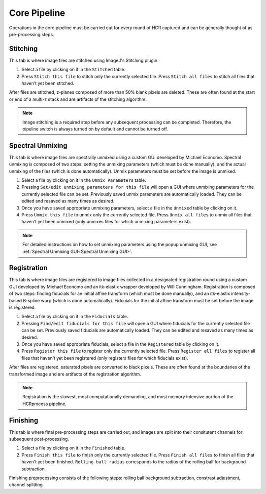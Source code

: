 Core Pipeline
------------------------------

Operations in the core pipeline must be carried out for every round of HCR captured and can be generally thought of as pre-processing steps.

Stitching
~~~~~~~~~~~~~~~~~~~~~~~

This tab is where image files are stitched using ImageJ's Stitching plugin. 

.. image:: doc_assets/stitching_gui_final.png
    :width: 800px
    :align: center
    :alt: stitching GUI

#. Select a file by clicking on it in the ``Stitched`` table. 

#. Press ``Stitch this file`` to stitch only the currently selected file. Press ``Stitch all files`` to stitch all files that haven't yet been stitched.

After files are stitched, z-planes composed of more than 50% blank pixels are deleted. These are often found at the start or end of a multi-z stack and are artifacts of the stitching algorithm. 

.. note::
    Image stitching is a required step before any subsequent processing can be completed. Therefore, the pipeline switch is always turned on by default and cannot be turned off.  

Spectral Unmixing 
~~~~~~~~~~~~~~~~~~~~~~~

This tab is where image files are spectrally unmixed using a custom GUI developed by Michael Economo. Spectral unmixing is composed of two steps: setting the unmixing parameters (which must be done manually), and the actual unmixing of the files (which is done automatically). Unmix parameters must be set before the image is unmixed. 

.. image:: doc_assets/unmixing_gui_final.png
    :width: 800px
    :align: center
    :alt: unmixing GUI

#. Select a file by clicking on it in the ``Unmix Parameters`` table. 

#. Pressing ``Set/edit unmixing parameters for this file`` will open a GUI where unmixing parameters for the currently selected file can be set. Previously saved unmix parameters are automatically loaded. They can be edited and resaved as many times as desired. 

#. Once you have saved appropriate unmixing parameters, select a file in the ``Unmixed`` table by clicking on it. 

#. Press ``Unmix this file`` to unmix only the currently selected file. Press ``Unmix all files`` to unmix all files that haven't yet been unmixed (only unmixes files for which unmixing parameters exist).

.. note::
    For detailed instructions on how to set unmixing parameters using the popup unmixing GUI, see :ref:`Spectral Unmixing GUI<Spectral Unmixing GUI>`. 

Registration
~~~~~~~~~~~~~~~~~~~~~~~

This tab is where image files are registered to image files collected in a designated registration round using a custom GUI developed by Michael Economo and an itk-elastix wrapper developed by Will Cunningham. Registration is composed of two steps: finding fiducials for an initial affine transform (which must be done manually), and an itk-elastix intensity-based B-spline warp (which is done automatically). Fidcuials for the initial affine transform must be set before the image is registered. 

.. image:: doc_assets/registration_gui_final.png
    :width: 800px
    :align: center
    :alt: registration GUI

#. Select a file by clicking on it in the ``Fiducials`` table. 

#. Pressing ``Find/edit fiducials for this file`` will open a GUI where fiducials for the currently selected file can be set. Previously saved fiducials are automatically loaded. They can be edited and resaved as many times as desired. 

#. Once you have saved appropriate fiducials, select a file in the ``Registered`` table by clicking on it. 

#. Press ``Register this file`` to register only the currently selected file. Press ``Register all files`` to register all files that haven't yet been registered (only registers files for which fiducials exist).

After files are registered, saturated pixels are converted to black pixels. These are often found at the boundaries of the transformed image and are artifacts of the registration algorithm. 

.. note::
    Registration is the slowest, most computationally demanding, and most memory intensive portion of the HCRprocess pipeline.   


Finishing
~~~~~~~~~~~~~~~~~~~~~~~

This tab is where final pre-processing steps are carried out, and images are split into their consitutent channels for subsequent post-processing. 

.. image:: doc_assets/finishing_gui_final.png
    :width: 800px
    :align: center
    :alt: finishing GUI

#. Select a file by clicking on it in the ``Finished`` table. 

#. Press ``Finish this file`` to finish only the currently selected file. Press ``Finish all files`` to finish all files that haven't yet been finished. ``Rolling ball radius`` corresponds to the radius of the rolling ball for background subtraction.

Finishing preprocessing consists of the following steps: rolling ball background subtraction, constrast adjustment, channel splitting.
